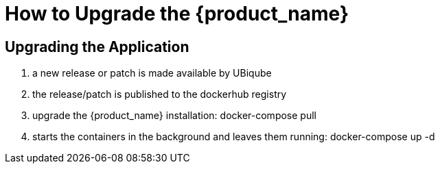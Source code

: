 = How to Upgrade the {product_name}
:doctype: book 
:imagesdir: ./resources/

== Upgrading the Application

1. a new release or patch is made available by UBiqube
2. the release/patch is published to the dockerhub registry
3. upgrade the {product_name} installation: docker-compose pull
4. starts the containers in the background and leaves them running: docker-compose up -d

